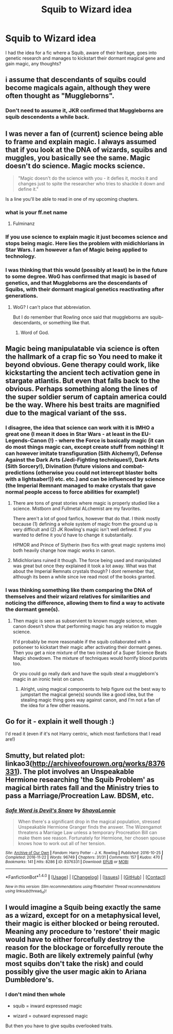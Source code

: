 #+TITLE: Squib to Wizard idea

* Squib to Wizard idea
:PROPERTIES:
:Author: Hlord369
:Score: 12
:DateUnix: 1492577866.0
:DateShort: 2017-Apr-19
:FlairText: Discussion
:END:
I had the idea for a fic where a Squib, aware of their heritage, goes into genetic research and manages to kickstart their dormant magical gene and gain magic, any thoughts?


** i assume that descendants of squibs could become magicals again, although they were often thought as "Muggleborns".
:PROPERTIES:
:Author: InquisitorCOC
:Score: 5
:DateUnix: 1492611705.0
:DateShort: 2017-Apr-19
:END:

*** Don't need to assume it, JKR confirmed that Muggleborns are squib descendents a while back.
:PROPERTIES:
:Author: Taure
:Score: 5
:DateUnix: 1492618425.0
:DateShort: 2017-Apr-19
:END:


** I was never a fan of (current) science being able to frame and explain magic. I always assumed that if you look at the DNA of wizards, squibs and muggles, you basically see the same. Magic doesn't do science. Magic mocks science.

#+begin_quote
  "Magic doesn't do the science with you - it defies it, mocks it and changes just to spite the researcher who tries to shackle it down and define it."
#+end_quote

Is a line you'll be able to read in one of my upcoming chapters.
:PROPERTIES:
:Author: UndeadBBQ
:Score: 4
:DateUnix: 1492584810.0
:DateShort: 2017-Apr-19
:END:

*** what is your ff.net name
:PROPERTIES:
:Author: LoL_KK
:Score: 1
:DateUnix: 1492586361.0
:DateShort: 2017-Apr-19
:END:

**** Fulminanz
:PROPERTIES:
:Author: UndeadBBQ
:Score: 1
:DateUnix: 1492586974.0
:DateShort: 2017-Apr-19
:END:


*** If you use science to explain magic it just becomes science and stops being magic. Here lies the problem with midichlorians in Star Wars. I am however a fan of Magic being applied to technology.
:PROPERTIES:
:Author: RenegadeNine
:Score: 1
:DateUnix: 1492712119.0
:DateShort: 2017-Apr-20
:END:


*** I was thinking that this would (possibly at least) be in the future to some degree. WoG has confirmed that magic is based of genetics, and that Muggleborns are the descendants of Squibs, with their dormant magical genetics reactivating after generations.
:PROPERTIES:
:Author: Hlord369
:Score: 1
:DateUnix: 1492747380.0
:DateShort: 2017-Apr-21
:END:

**** WoG? I can't place that abbreviation.

But I do remember that Rowling once said that muggleborns are squib-descendants, or something like that.
:PROPERTIES:
:Author: UndeadBBQ
:Score: 1
:DateUnix: 1492758190.0
:DateShort: 2017-Apr-21
:END:

***** Word of God.
:PROPERTIES:
:Author: Hlord369
:Score: 1
:DateUnix: 1492761243.0
:DateShort: 2017-Apr-21
:END:


** Magic being manipulatable via science is often the hallmark of a crap fic so You need to make it beyond obvious. Gene therapy could work, like kickstarting the ancient tech activation gene in stargate atlantis. But even that falls back to the obvious. Perhaps something along the lines of the super soldier serum of captain america could be the way. Where his best traits are magnified due to the magical variant of the sss.
:PROPERTIES:
:Author: viol8er
:Score: 2
:DateUnix: 1492578939.0
:DateShort: 2017-Apr-19
:END:

*** I disagree, the idea that science can work with it is IMHO a great one (I mean it does in Star Wars - at least in the EU-Legends-Canon (!) - where the Force is basically magic (it can do most things magic can, except create stuff from nothing! It can however imitate transfiguration (Sith Alchemy!), Defense Against the Dark Arts (Jedi-Fighting techniques!), Dark Arts (Sith Sorcery!), Divination (future visions and combat-predictions (otherwise you could not intercept blaster bolts with a lightsaber!)) etc. etc.) and can be influenced by science (the Imperial Remnant managed to make crystals that gave normal people access to force abilities for example!)
:PROPERTIES:
:Author: Laxian
:Score: 2
:DateUnix: 1492602218.0
:DateShort: 2017-Apr-19
:END:

**** There are tons of great stories where magic is properly studied like a science. Mistborn and Fullmetal ALchemist are my favorites.

There aren't a lot of good fanfics, however that do that. I think mostly because (1) defining a whole system of magic from the ground up is very difficult and (2) JK Rowling's magic isn't well defined. If you wanted to define it you'd have to change it substantially.

HPMOR and Prince of Slytherin (two fics with great magic systems imo) both heavily change how magic works in canon.
:PROPERTIES:
:Author: JoseElEntrenador
:Score: 3
:DateUnix: 1492617640.0
:DateShort: 2017-Apr-19
:END:


**** Midichlorians ruined it though. The force being used and manipulated was great but once they explained it took a lot away. What was that about the Imperial Remnats crystals though? I dont remember that, although its been a while since ive read most of the books granted.
:PROPERTIES:
:Author: RenegadeNine
:Score: 1
:DateUnix: 1492712355.0
:DateShort: 2017-Apr-20
:END:


*** I was thinking something like them comparing the DNA of themselves and their wizard relatives for similarities and noticing the difference, allowing them to find a way to activate the dormant gene(s).
:PROPERTIES:
:Author: Hlord369
:Score: 1
:DateUnix: 1492579688.0
:DateShort: 2017-Apr-19
:END:

**** Then magic is seen as subservient to known muggle science, when canon doesn't show that performing magic has any relation to muggle science.

It'd probably be more reasonable if the squib collaborated with a potioneer to kickstart their magic after activating their dormant genes. Then you get a nice mixture of the two instead of a Super Science Beats Magic showdown. The mixture of techniques would horrify blood purists too.

Or you could go really dark and have the squib steal a muggleborn's magic in an ironic twist on canon.
:PROPERTIES:
:Score: 11
:DateUnix: 1492584991.0
:DateShort: 2017-Apr-19
:END:

***** Alright, using magical components to help figure out the best way to jumpstart the magical gene(s) sounds like a good idea, but the stealing magic thing goes way against canon, and I'm not a fan of the idea for a few other reasons.
:PROPERTIES:
:Author: Hlord369
:Score: 1
:DateUnix: 1492747265.0
:DateShort: 2017-Apr-21
:END:


** Go for it - explain it well though :)

I'd read it (even if it's not Harry centric, which most fanfictions that I read are!)
:PROPERTIES:
:Author: Laxian
:Score: 1
:DateUnix: 1492602348.0
:DateShort: 2017-Apr-19
:END:


** Smutty, but related plot: linkao3([[http://archiveofourown.org/works/8376331]]). The plot involves an Unspeakable Hermione researching 'the Squib Problem' as magical birth rates fall and the Ministry tries to pass a Marriage/Procreation Law. BDSM, etc.
:PROPERTIES:
:Author: kerrryn
:Score: 1
:DateUnix: 1492615249.0
:DateShort: 2017-Apr-19
:END:

*** [[http://archiveofourown.org/works/8376331][*/Safe Word is Devil's Snare/*]] by [[http://www.archiveofourown.org/users/ShayaLonnie/pseuds/ShayaLonnie][/ShayaLonnie/]]

#+begin_quote
  When there's a significant drop in the magical population, stressed Unspeakable Hermione Granger finds the answer. The Wizengamot threatens a Marriage Law unless a temporary Procreation Bill can make them see reason. Fortunately for Hermione, her chosen spouse knows how to work out all of her tension.
#+end_quote

^{/Site/: [[http://www.archiveofourown.org/][Archive of Our Own]] *|* /Fandom/: Harry Potter - J. K. Rowling *|* /Published/: 2016-10-25 *|* /Completed/: 2016-11-22 *|* /Words/: 96749 *|* /Chapters/: 31/31 *|* /Comments/: 157 *|* /Kudos/: 470 *|* /Bookmarks/: 141 *|* /Hits/: 8286 *|* /ID/: 8376331 *|* /Download/: [[http://archiveofourown.org/downloads/Sh/ShayaLonnie/8376331/Safe%20Word%20is%20Devils%20Snare.epub?updated_at=1487237349][EPUB]] or [[http://archiveofourown.org/downloads/Sh/ShayaLonnie/8376331/Safe%20Word%20is%20Devils%20Snare.mobi?updated_at=1487237349][MOBI]]}

--------------

*FanfictionBot*^{1.4.0} *|* [[[https://github.com/tusing/reddit-ffn-bot/wiki/Usage][Usage]]] | [[[https://github.com/tusing/reddit-ffn-bot/wiki/Changelog][Changelog]]] | [[[https://github.com/tusing/reddit-ffn-bot/issues/][Issues]]] | [[[https://github.com/tusing/reddit-ffn-bot/][GitHub]]] | [[[https://www.reddit.com/message/compose?to=tusing][Contact]]]

^{/New in this version: Slim recommendations using/ ffnbot!slim! /Thread recommendations using/ linksub(thread_id)!}
:PROPERTIES:
:Author: FanfictionBot
:Score: 1
:DateUnix: 1492615270.0
:DateShort: 2017-Apr-19
:END:


** I would imagine a Squib being exactly the same as a wizard, except for on a metaphysical level, their magic is either blocked or being rerouted. Meaning any procedure to 'restore' their magic would have to either forcefully destroy the reason for the blockage or forcefully reroute the magic. Both are likely extremely painful (why most squibs don't take the risk) and could possibly give the user magic akin to Ariana Dumbledore's.
:PROPERTIES:
:Score: 1
:DateUnix: 1492584615.0
:DateShort: 2017-Apr-19
:END:

*** I don't mind then whole

- squib = inward expressed magic

- wizard = outward expressed magic

But then you have to give squibs overlooked traits.
:PROPERTIES:
:Author: TyrialFrost
:Score: 3
:DateUnix: 1492586633.0
:DateShort: 2017-Apr-19
:END:
